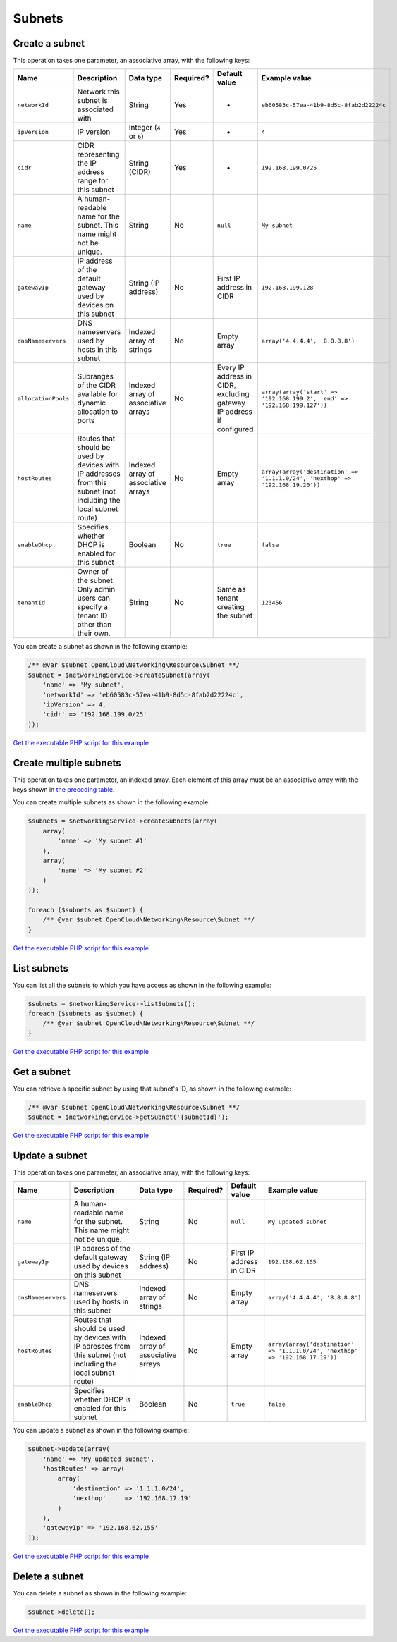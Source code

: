 Subnets
=======

Create a subnet
---------------

This operation takes one parameter, an associative array, with the following keys:

+-----------------------+-------------------------------------------------------------------------------------------------------------------+---------------------------------------+-------------+------------------------------------------------------------------------+---------------------------------------------------------------------------------+
| Name                  | Description                                                                                                       | Data type                             | Required?   | Default value                                                          | Example value                                                                   |
+=======================+===================================================================================================================+=======================================+=============+========================================================================+=================================================================================+
| ``networkId``         | Network this subnet is associated with                                                                            | String                                | Yes         | -                                                                      | ``eb60583c-57ea-41b9-8d5c-8fab2d22224c``                                        |
+-----------------------+-------------------------------------------------------------------------------------------------------------------+---------------------------------------+-------------+------------------------------------------------------------------------+---------------------------------------------------------------------------------+
| ``ipVersion``         | IP version                                                                                                        | Integer (``4`` or ``6``)              | Yes         | -                                                                      | ``4``                                                                           |
+-----------------------+-------------------------------------------------------------------------------------------------------------------+---------------------------------------+-------------+------------------------------------------------------------------------+---------------------------------------------------------------------------------+
| ``cidr``              | CIDR representing the IP address range for this subnet                                                            | String (CIDR)                         | Yes         | -                                                                      | ``192.168.199.0/25``                                                            |
+-----------------------+-------------------------------------------------------------------------------------------------------------------+---------------------------------------+-------------+------------------------------------------------------------------------+---------------------------------------------------------------------------------+
| ``name``              | A human-readable name for the subnet. This name might not be unique.                                              | String                                | No          | ``null``                                                               | ``My subnet``                                                                   |
+-----------------------+-------------------------------------------------------------------------------------------------------------------+---------------------------------------+-------------+------------------------------------------------------------------------+---------------------------------------------------------------------------------+
| ``gatewayIp``         | IP address of the default gateway used by devices on this subnet                                                  | String (IP address)                   | No          | First IP address in CIDR                                               | ``192.168.199.128``                                                             |
+-----------------------+-------------------------------------------------------------------------------------------------------------------+---------------------------------------+-------------+------------------------------------------------------------------------+---------------------------------------------------------------------------------+
| ``dnsNameservers``    | DNS nameservers used by hosts in this subnet                                                                      | Indexed array of strings              | No          | Empty array                                                            | ``array('4.4.4.4', '8.8.8.8')``                                                 |
+-----------------------+-------------------------------------------------------------------------------------------------------------------+---------------------------------------+-------------+------------------------------------------------------------------------+---------------------------------------------------------------------------------+
| ``allocationPools``   | Subranges of the CIDR available for dynamic allocation to ports                                                   | Indexed array of associative arrays   | No          | Every IP address in CIDR, excluding gateway IP address if configured   | ``array(array('start' => '192.168.199.2', 'end' => '192.168.199.127'))``        |
+-----------------------+-------------------------------------------------------------------------------------------------------------------+---------------------------------------+-------------+------------------------------------------------------------------------+---------------------------------------------------------------------------------+
| ``hostRoutes``        | Routes that should be used by devices with IP addresses from this subnet (not including the local subnet route)   | Indexed array of associative arrays   | No          | Empty array                                                            | ``array(array('destination' => '1.1.1.0/24', 'nexthop' => '192.168.19.20'))``   |
+-----------------------+-------------------------------------------------------------------------------------------------------------------+---------------------------------------+-------------+------------------------------------------------------------------------+---------------------------------------------------------------------------------+
| ``enableDhcp``        | Specifies whether DHCP is enabled for this subnet                                                                 | Boolean                               | No          | ``true``                                                               | ``false``                                                                       |
+-----------------------+-------------------------------------------------------------------------------------------------------------------+---------------------------------------+-------------+------------------------------------------------------------------------+---------------------------------------------------------------------------------+
| ``tenantId``          | Owner of the subnet. Only admin users can specify a tenant ID other than their own.                               | String                                | No          | Same as tenant creating the subnet                                     | ``123456``                                                                      |
+-----------------------+-------------------------------------------------------------------------------------------------------------------+---------------------------------------+-------------+------------------------------------------------------------------------+---------------------------------------------------------------------------------+

You can create a subnet as shown in the following example:

.. code-block:: php

  /** @var $subnet OpenCloud\Networking\Resource\Subnet **/
  $subnet = $networkingService->createSubnet(array(
      'name' => 'My subnet',
      'networkId' => 'eb60583c-57ea-41b9-8d5c-8fab2d22224c',
      'ipVersion' => 4,
      'cidr' => '192.168.199.0/25'
  ));

`Get the executable PHP script for this example <https://raw.githubusercontent.com/rackspace/php-opencloud/master/samples/Networking/create-subnet.php>`_


Create multiple subnets
-----------------------

This operation takes one parameter, an indexed array. Each element of
this array must be an associative array with the keys shown in `the
preceding table <#create-a-subnet>`__.

You can create multiple subnets as shown in the following example:

.. code-block:: php

  $subnets = $networkingService->createSubnets(array(
      array(
          'name' => 'My subnet #1'
      ),
      array(
          'name' => 'My subnet #2'
      )
  ));

  foreach ($subnets as $subnet) {
      /** @var $subnet OpenCloud\Networking\Resource\Subnet **/
  }

`Get the executable PHP script for this example <https://raw.githubusercontent.com/rackspace/php-opencloud/master/samples/Networking/create-subnets.php>`_


List subnets
------------

You can list all the subnets to which you have access as shown in the
following example:

.. code-block:: php

  $subnets = $networkingService->listSubnets();
  foreach ($subnets as $subnet) {
      /** @var $subnet OpenCloud\Networking\Resource\Subnet **/
  }

`Get the executable PHP script for this example <https://raw.githubusercontent.com/rackspace/php-opencloud/master/samples/Networking/list-subnets.php>`_


Get a subnet
------------

You can retrieve a specific subnet by using that subnet's ID, as shown
in the following example:

.. code-block:: php

  /** @var $subnet OpenCloud\Networking\Resource\Subnet **/
  $subnet = $networkingService->getSubnet('{subnetId}');

`Get the executable PHP script for this example <https://raw.githubusercontent.com/rackspace/php-opencloud/master/samples/Networking/get-subnet.php>`_


Update a subnet
---------------

This operation takes one parameter, an associative array, with the
following keys:

+----------------------+------------------------------------------------------------------------------------------------------------------+---------------------------------------+-------------+----------------------------+---------------------------------------------------------------------------------+
| Name                 | Description                                                                                                      | Data type                             | Required?   | Default value              | Example value                                                                   |
+======================+==================================================================================================================+=======================================+=============+============================+=================================================================================+
| ``name``             | A human-readable name for the subnet. This name might not be unique.                                             | String                                | No          | ``null``                   | ``My updated subnet``                                                           |
+----------------------+------------------------------------------------------------------------------------------------------------------+---------------------------------------+-------------+----------------------------+---------------------------------------------------------------------------------+
| ``gatewayIp``        | IP address of the default gateway used by devices on this subnet                                                 | String (IP address)                   | No          | First IP address in CIDR   | ``192.168.62.155``                                                              |
+----------------------+------------------------------------------------------------------------------------------------------------------+---------------------------------------+-------------+----------------------------+---------------------------------------------------------------------------------+
| ``dnsNameservers``   | DNS nameservers used by hosts in this subnet                                                                     | Indexed array of strings              | No          | Empty array                | ``array('4.4.4.4', '8.8.8.8')``                                                 |
+----------------------+------------------------------------------------------------------------------------------------------------------+---------------------------------------+-------------+----------------------------+---------------------------------------------------------------------------------+
| ``hostRoutes``       | Routes that should be used by devices with IP adresses from this subnet (not including the local subnet route)   | Indexed array of associative arrays   | No          | Empty array                | ``array(array('destination' => '1.1.1.0/24', 'nexthop' => '192.168.17.19'))``   |
+----------------------+------------------------------------------------------------------------------------------------------------------+---------------------------------------+-------------+----------------------------+---------------------------------------------------------------------------------+
| ``enableDhcp``       | Specifies whether DHCP is enabled for this subnet                                                                | Boolean                               | No          | ``true``                   | ``false``                                                                       |
+----------------------+------------------------------------------------------------------------------------------------------------------+---------------------------------------+-------------+----------------------------+---------------------------------------------------------------------------------+

You can update a subnet as shown in the following example:

.. code-block:: php

  $subnet->update(array(
      'name' => 'My updated subnet',
      'hostRoutes' => array(
          array(
              'destination' => '1.1.1.0/24',
              'nexthop'     => '192.168.17.19'
          )
      ),
      'gatewayIp' => '192.168.62.155'
  ));

`Get the executable PHP script for this example <https://raw.githubusercontent.com/rackspace/php-opencloud/master/samples/Networking/update-subnet.php>`_


Delete a subnet
---------------

You can delete a subnet as shown in the following example:

.. code-block:: php

  $subnet->delete();

`Get the executable PHP script for this example <https://raw.githubusercontent.com/rackspace/php-opencloud/master/samples/Networking/delete-subnet.php>`_
